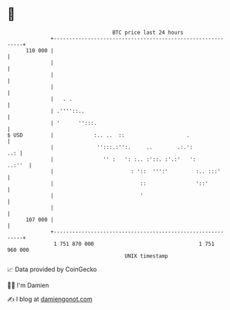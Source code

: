 * 👋

#+begin_example
                                     BTC price last 24 hours                    
                 +------------------------------------------------------------+ 
         110 000 |                                                            | 
                 |                                                            | 
                 |                                                            | 
                 |                                                            | 
                 |   . .                                                      | 
                 | .''''::..                                                  | 
                 | '      '':::.                                              | 
   $ USD         |             :.. ..  ::                    .                | 
                 |              '':::.:'':.     ..        .:.':           ..: | 
                 |                '' :   ': :.. :'::. :'.:'   ':       ..:''  | 
                 |                         : '::  ''':'         :.. :::'      | 
                 |                            ::                '::'          | 
                 |                            '                               | 
                 |                                                            | 
         107 000 |                                                            | 
                 +------------------------------------------------------------+ 
                  1 751 870 000                                  1 751 960 000  
                                         UNIX timestamp                         
#+end_example
📈 Data provided by CoinGecko

🧑‍💻 I'm Damien

✍️ I blog at [[https://www.damiengonot.com][damiengonot.com]]
